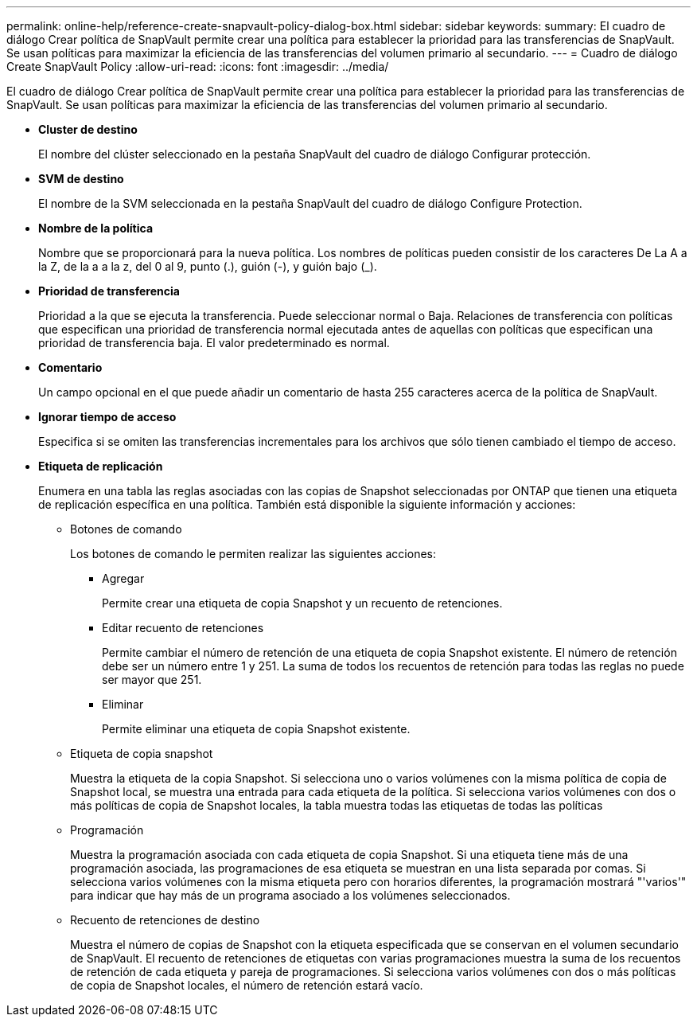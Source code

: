 ---
permalink: online-help/reference-create-snapvault-policy-dialog-box.html 
sidebar: sidebar 
keywords:  
summary: El cuadro de diálogo Crear política de SnapVault permite crear una política para establecer la prioridad para las transferencias de SnapVault. Se usan políticas para maximizar la eficiencia de las transferencias del volumen primario al secundario. 
---
= Cuadro de diálogo Create SnapVault Policy
:allow-uri-read: 
:icons: font
:imagesdir: ../media/


[role="lead"]
El cuadro de diálogo Crear política de SnapVault permite crear una política para establecer la prioridad para las transferencias de SnapVault. Se usan políticas para maximizar la eficiencia de las transferencias del volumen primario al secundario.

* *Cluster de destino*
+
El nombre del clúster seleccionado en la pestaña SnapVault del cuadro de diálogo Configurar protección.

* *SVM de destino*
+
El nombre de la SVM seleccionada en la pestaña SnapVault del cuadro de diálogo Configure Protection.

* *Nombre de la política*
+
Nombre que se proporcionará para la nueva política. Los nombres de políticas pueden consistir de los caracteres De La A a la Z, de la a a la z, del 0 al 9, punto (.), guión (-), y guión bajo (_).

* *Prioridad de transferencia*
+
Prioridad a la que se ejecuta la transferencia. Puede seleccionar normal o Baja. Relaciones de transferencia con políticas que especifican una prioridad de transferencia normal ejecutada antes de aquellas con políticas que especifican una prioridad de transferencia baja. El valor predeterminado es normal.

* *Comentario*
+
Un campo opcional en el que puede añadir un comentario de hasta 255 caracteres acerca de la política de SnapVault.

* *Ignorar tiempo de acceso*
+
Especifica si se omiten las transferencias incrementales para los archivos que sólo tienen cambiado el tiempo de acceso.

* *Etiqueta de replicación*
+
Enumera en una tabla las reglas asociadas con las copias de Snapshot seleccionadas por ONTAP que tienen una etiqueta de replicación específica en una política. También está disponible la siguiente información y acciones:

+
** Botones de comando
+
Los botones de comando le permiten realizar las siguientes acciones:

+
*** Agregar
+
Permite crear una etiqueta de copia Snapshot y un recuento de retenciones.

*** Editar recuento de retenciones
+
Permite cambiar el número de retención de una etiqueta de copia Snapshot existente. El número de retención debe ser un número entre 1 y 251. La suma de todos los recuentos de retención para todas las reglas no puede ser mayor que 251.

*** Eliminar
+
Permite eliminar una etiqueta de copia Snapshot existente.



** Etiqueta de copia snapshot
+
Muestra la etiqueta de la copia Snapshot. Si selecciona uno o varios volúmenes con la misma política de copia de Snapshot local, se muestra una entrada para cada etiqueta de la política. Si selecciona varios volúmenes con dos o más políticas de copia de Snapshot locales, la tabla muestra todas las etiquetas de todas las políticas

** Programación
+
Muestra la programación asociada con cada etiqueta de copia Snapshot. Si una etiqueta tiene más de una programación asociada, las programaciones de esa etiqueta se muestran en una lista separada por comas. Si selecciona varios volúmenes con la misma etiqueta pero con horarios diferentes, la programación mostrará "'varios'" para indicar que hay más de un programa asociado a los volúmenes seleccionados.

** Recuento de retenciones de destino
+
Muestra el número de copias de Snapshot con la etiqueta especificada que se conservan en el volumen secundario de SnapVault. El recuento de retenciones de etiquetas con varias programaciones muestra la suma de los recuentos de retención de cada etiqueta y pareja de programaciones. Si selecciona varios volúmenes con dos o más políticas de copia de Snapshot locales, el número de retención estará vacío.




